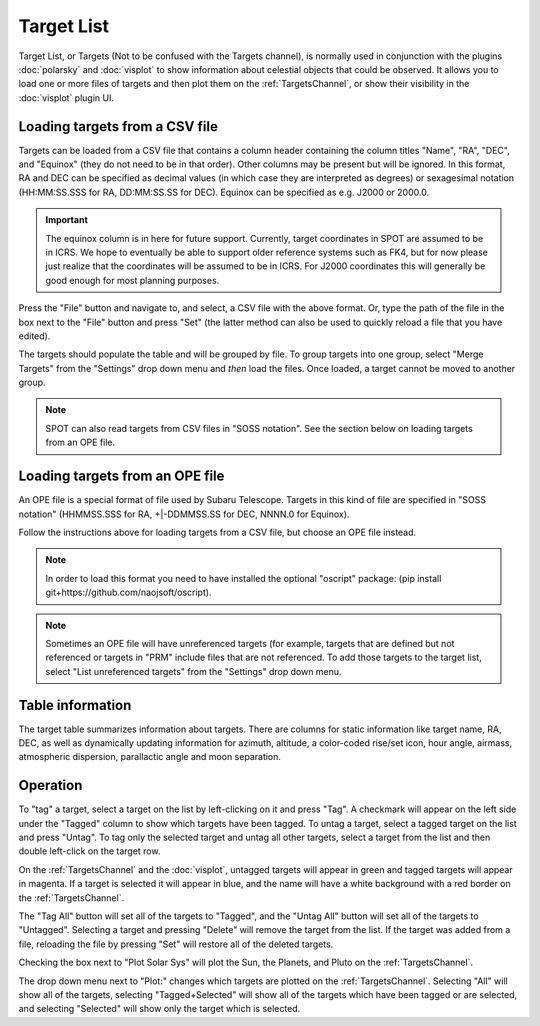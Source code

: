 +++++++++++
Target List
+++++++++++

Target List, or Targets (Not to be confused with the Targets channel), is 
normally used in conjunction with the 
plugins :doc:`polarsky` and :doc:`visplot` to show information about celestial 
objects that could be observed.  It allows you to load one or more files 
of targets and then plot them on the :ref:`TargetsChannel`, or show their 
visibility in the :doc:`visplot` plugin UI.

.. image:: figures/targetlist.*

===============================
Loading targets from a CSV file
===============================
Targets can be loaded from a CSV file that contains a column header
containing the column titles "Name", "RA", "DEC", and "Equinox" (they
do not need to be in that order).  Other columns may be present but will
be ignored.  In this format, RA and DEC can be specified as decimal values
(in which case they are interpreted as degrees) or sexagesimal notation
(HH:MM:SS.SSS for RA, DD:MM:SS.SS for DEC).  Equinox can be specified
as e.g. J2000 or 2000.0.

.. important:: The equinox column is in here for future support. Currently,
               target coordinates in SPOT are assumed to be in ICRS.
               We hope to eventually be able to support older reference
               systems such as FK4, but for now please just realize that
               the coordinates will be assumed to be in ICRS. For J2000
               coordinates this will generally be good enough for most
               planning purposes.

Press the "File" button and navigate to, and select, a CSV file with the
above format.  Or, type the path of the file in the box next to the "File"
button and press "Set" (the latter method can also be used to quickly
reload a file that you have edited).

The targets should populate the table and will be grouped by file. 
To group targets into one group, select "Merge Targets" from the 
"Settings" drop down menu and *then* load the files. Once loaded, a target 
cannot be moved to another group.

.. note:: SPOT can also read targets from CSV files in "SOSS notation".
          See the section below on loading targets from an OPE file.


================================
Loading targets from an OPE file
================================
An OPE file is a special format of file used by Subaru Telescope.
Targets in this kind of file are specified in "SOSS notation"
(HHMMSS.SSS for RA, +|-DDMMSS.SS for DEC, NNNN.0 for Equinox).

Follow the instructions above for loading targets from a CSV file, but
choose an OPE file instead.

.. note::  In order to load this format you need to have installed the
           optional "oscript" package:
           (pip install git+https://github.com/naojsoft/oscript).

.. note::  Sometimes an OPE file will have unreferenced targets (for
           example, targets that are defined but not referenced or targets
           in "PRM" include files that are not referenced. To add those 
           targets to the target list, select "List unreferenced targets"
           from the "Settings" drop down menu.

=================
Table information
=================
The target table summarizes information about targets. There are columns
for static information like target name, RA, DEC, as well as dynamically
updating information for azimuth, altitude, a color-coded rise/set icon,
hour angle, airmass, atmospheric dispersion, parallactic angle and moon
separation.

=========
Operation
=========
To "tag" a target, select a target on the list by left-clicking on it 
and press "Tag". A checkmark will appear on the left side under the 
"Tagged" column to show which targets have been tagged. To untag a target, 
select a tagged target on the list and press "Untag". To tag only 
the selected target and untag all other targets, select a target from the 
list and then double left-click on the target row. 

On the :ref:`TargetsChannel` and the :doc:`visplot`, untagged targets will 
appear in green and tagged targets will appear in magenta. If a target is 
selected it will appear in blue, and the name will have a white background 
with a red border on the :ref:`TargetsChannel`. 

The "Tag All" button will set all of the targets to "Tagged", and the 
"Untag All" button will set all of the targets to "Untagged". Selecting 
a target and pressing "Delete" will remove the target from the list. If 
the target was added from a file, reloading the file by pressing "Set" 
will restore all of the deleted targets.

Checking the box next to "Plot Solar Sys" will plot the Sun, the Planets, and 
Pluto on the :ref:`TargetsChannel`.

The drop down menu next to "Plot:" changes which targets are plotted on 
the :ref:`TargetsChannel`. Selecting "All" will show all of the targets, 
selecting "Tagged+Selected" will show all of the targets which have been 
tagged or are selected, and selecting "Selected" will show only the 
target which is selected.
